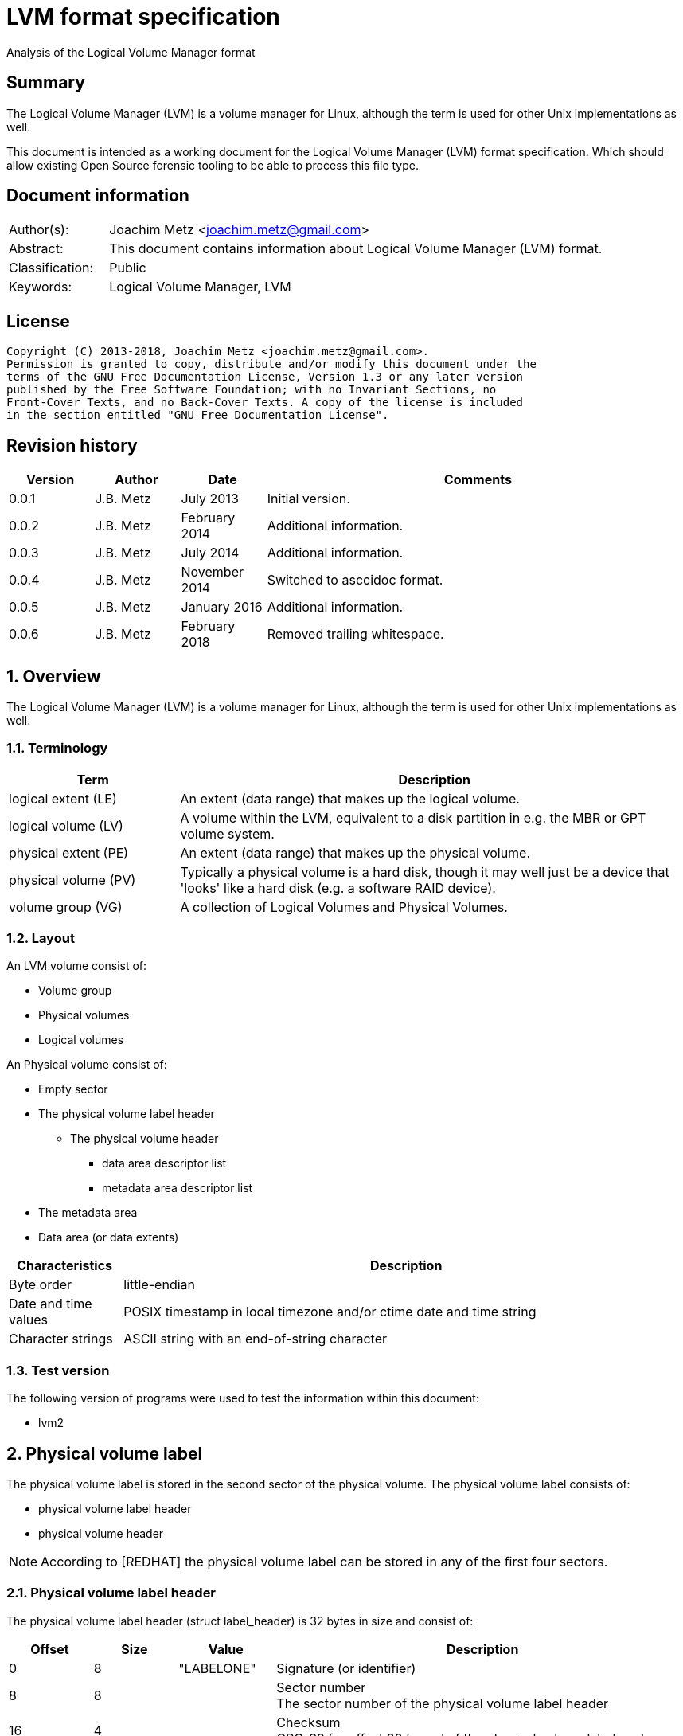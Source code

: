= LVM format specification
Analysis of the Logical Volume Manager format

:toc:
:toclevels: 4

:numbered!:
[abstract]
== Summary
The Logical Volume Manager (LVM) is a volume manager for Linux, although the
term is used for other Unix implementations as well.

This document is intended as a working document for the Logical Volume Manager
(LVM) format specification. Which should allow existing Open Source forensic
tooling to be able to process this file type.

[preface]
== Document information
[cols="1,5"]
|===
| Author(s): | Joachim Metz <joachim.metz@gmail.com>
| Abstract: | This document contains information about Logical Volume Manager (LVM) format.
| Classification: | Public
| Keywords: | Logical Volume Manager, LVM
|===

[preface]
== License
....
Copyright (C) 2013-2018, Joachim Metz <joachim.metz@gmail.com>.
Permission is granted to copy, distribute and/or modify this document under the
terms of the GNU Free Documentation License, Version 1.3 or any later version
published by the Free Software Foundation; with no Invariant Sections, no
Front-Cover Texts, and no Back-Cover Texts. A copy of the license is included
in the section entitled "GNU Free Documentation License".
....

[preface]
== Revision history
[cols="1,1,1,5",options="header"]
|===
| Version | Author | Date | Comments
| 0.0.1 | J.B. Metz | July 2013 | Initial version.
| 0.0.2 | J.B. Metz | February 2014 | Additional information.
| 0.0.3 | J.B. Metz | July 2014 | Additional information.
| 0.0.4 | J.B. Metz | November 2014 | Switched to asccidoc format.
| 0.0.5 | J.B. Metz | January 2016 | Additional information.
| 0.0.6 | J.B. Metz | February 2018 | Removed trailing whitespace.
|===

:numbered:
== Overview
The Logical Volume Manager (LVM) is a volume manager for Linux, although the
term is used for other Unix implementations as well.

=== Terminology

[cols="1,3",options="header"]
|===
| Term | Description
| logical extent (LE) | An extent (data range) that makes up the logical volume.
| logical volume (LV) | A volume within the LVM, equivalent to a disk partition in e.g. the MBR or GPT volume system.
| physical extent (PE) | An extent (data range) that makes up the physical volume.
| physical volume (PV) | Typically a physical volume is a hard disk, though it may well just be a device that 'looks' like a hard disk (e.g. a software RAID device).
| volume group (VG) | A collection of Logical Volumes and Physical Volumes.
|===

=== Layout
An LVM volume consist of:

* Volume group
* Physical volumes
* Logical volumes

An Physical volume consist of:

* Empty sector
* The physical volume label header
** The physical volume header
*** data area descriptor list
*** metadata area descriptor list
* The metadata area
* Data area (or data extents)

[cols="1,5",options="header"]
|===
| Characteristics | Description
| Byte order | little-endian
| Date and time values | POSIX timestamp in local timezone and/or ctime date and time string
| Character strings | ASCII string with an end-of-string character
|===

=== Test version
The following version of programs were used to test the information within this
document:

* lvm2

== Physical volume label
The physical volume label is stored in the second sector of the physical
volume. The physical volume label consists of:

* physical volume label header
* physical volume header

[NOTE]
According to [REDHAT] the physical volume label can be stored in any of the
first four sectors.

=== Physical volume label header
The physical volume label header (struct label_header) is 32 bytes in size and
consist of:

[cols="1,1,1,5",options="header"]
|===
| Offset | Size | Value | Description
| 0 | 8 | "LABELONE" | Signature (or identifier)
| 8 | 8 | | Sector number +
The sector number of the physical volume label header
| 16 | 4 | | Checksum +
CRC-32 for offset 20 to end of the physical volume label sector
| 20 | 4 | | Data offset (or header size) +
The offset, in bytes, relative from the start of the physical volume label header
| 24 | 8 | "LVM2\x20001" | Type indicator
|===

=== Physical volume header
The physical volume header (struct pv_header) is variable in size and consist
of:

[cols="1,1,1,5",options="header"]
|===
| Offset | Size | Value | Description
| 0 | 32 | | Physical volume identifier +
Contains a UUID stored as an ASCII string.
| 32 | 8 | | Physical volume size +
Value in bytes
| 40 | ... | | List of data area descriptors +
The last descriptor in the list is terminator and consists of 0-byte values. +
See section: <<data_area_descriptor,Data area descriptor>>
| ... | ... | | List of metadata area descriptors +
The last descriptor in the list is terminator and consists of 0-byte values. +
See section: <<data_area_descriptor,Data area descriptor>>
|===

The physical volume identifier can be used to uniquely identify a physical
volume. The physical volume identifier is stored as:
9LBcEB7PQTGIlLI0KxrtzrynjuSL983W but is equivalent to its formatted variant:
9LBcEB-7PQT-GIlL-I0Kx-rtzr-ynju-SL983W, which is used in the metadata.

[NOTE]
The data area size can be 0. [yellow-background]*Does this represent all remaining available space?*

==== [[data_area_descriptor]]Data area descriptor

[cols="1,1,1,5",options="header"]
|===
| Offset | Size | Value | Description
| 0 | 8 | | Data area offset +
The offset, in bytes, relative from the start of the physical volume
| 8 | 8 | | Data area size +
Value in bytes
|===

== The metadata area
The metadata area consist of:

* Metadata area header
* Metadata

According to `[REDHAT]` the metadata area is a circular buffer. New metadata is
appended to the old metadata and then the pointer to the start of it is
updated. The metadata area, therefore, can contain copies of older versions of
the metadata.

=== Metadata area header
The metadata area header (struct mda_header) is variable in size and consist of:

[cols="1,1,1,5",options="header"]
|===
| Offset | Size | Value | Description
| 0 | 4 | | Checksum +
CRC-32 for offset 4 to end of the metadata area header
| 4 | 16 | "\x20LVM2\x20x[5A%r0N*>" | Signature
| 20 | 4 | 1 | Version
| 24 | 8 | | Metadata area offset +
Value in bytes +
The offset, in bytes, of the metadata area relative from the start of the physical volume
| 32 | 8 | | Metadata area size +
The size of the metadata area in bytes
| 40 | ...  | | List of raw location descriptors +
The last descriptor in the list is terminator and consists of 0-byte values. +
See section: <<raw_location_descriptor,Raw location descriptor>>
|===

==== [[raw_location_descriptor]]Raw location descriptor
The raw location descriptor (struct raw_locn) is 24 bytes in size and consist of:

[cols="1,1,1,5",options="header"]
|===
| Offset | Size | Value | Description
| 0 | 8 | | Data area offset +
The offset, in bytes, relative from the start of the metadata area
| 8 | 8 | | Data area size +
Value in bytes
| 16 | 4 | | Checksum +
CRC-32 of [yellow-background]*TODO (metadata?)*
| 20 | 4 | | Flags +
See section: <<raw_location_descriptor_flags,Raw location descriptor flags>>
|===

[NOTE]
The data area size can be 0. It is assumed it represents the remaining
available data.

==== [[raw_location_descriptor_flags]]Raw location descriptor flags

[cols="1,1,5",options="header"]
|===
| Value | Identifier | Description
| 0x00000001 | RAW_LOCN_IGNORED | The raw location descriptor should be ignored.
|===

== Metadata
The metadata consist of:

* Volume group main section
** Physical volumes sub section
*** Physical volume sub sections
** Logical volumes sub section
*** Logical volume sub sections
**** Segment sub section
* Global parameters

According to `[REDHAT]` by default, an identical copy of the metadata is
maintained in every metadata area in every physical volume within the volume
group. The metadata is stored as ASCII.

The metadata can also be stored in a stand-alone file.

=== Parameter definitions
The metadata sections are textual and use the following parameter definitions.

A parameter is defined as:
....
<identifier> = <value>
....

Where <identifier> contains a unique name of the parameter and <value> is one
of the following types:

[cols="1,3",options="header"]
|===
| Value | Description
| [0-9]+ | An integer
| "..." | A string
| ["...", "...", ...] | A list (or array) of strings
|===

[NOTE]
White space like space and new line characters seem to be ignored.

The # character is used for comments. A comment continues to the end-of-line.

[NOTE]
For now it is assumed that the # character is not allowed to be used in any of the values.

=== Volume group main section
The volume group main section is defined as:
....
<name> {
<parameters>
<sub sections>
}
....

Where:

* <name> contains the name of the volume group.
* <parameters> contains one of the following parameters:

[yellow-background]*Note can there be more than 1 volume group?*

[cols="1,3",options="header"]
|===
| Value | Description
| id | Volume group identifier (VG UUID) +
Contains an ASCII string in the following format: fg1fKZ-xoHz-CfAD-yQPx-l2HL-Y7kA-9kJ9LD
| seqno | Metadata sequence number
| status | The status flags +
Contains a list of strings. See section: <<status_flags,Status flags>>
| flags | The flags +
Contains a list of strings. See section: <<flags,Flags>>
| extent_size | The size of an extent +
The value contains the number of sectors +
[yellow-background]*Note that the sector size is currently assumed to be 512 bytes.*
| max_lv | Maximum number of logical volumes
| max_pv | Maximum number of physical volumes
| metadata_copies | [yellow-background]*The number of metadata copies?*
|===

<sub sections> contains one of the following sub sections:

[cols="1,3",options="header"]
|===
| Value | Description
| physical_volumes | The physical volumes sub sections
| logical_volumes | The logical volumes sub sections
|===

=== Physical volumes sub section
The physical volumes sub section is defined as:
....
physical_volumes {
<sub sections>
}
....

Where:

* <sub sections> contains one of the following sub sections:

[cols="1,3",options="header"]
|===
| Value | Description
| pv# | Individual physical volume sub section +
Where # is a place holder for a the physical volume number e.g. pv0. 0 appears to be the first number that is used.
|===

=== Physical volume sub section
Each physical volume sub section is defined as:
....
pv# {
<parameters>
}
....

Where:

* # is a place holder for a the physical volume number e.g. pv0
* <parameters> contains one of the following parameters:

[cols="1,3",options="header"]
|===
| Value | Description
| id | Physical volume identifier (PV UUID) +
Contains an ASCII string in the following format: 9LBcEB-7PQT-GIlL-I0Kx-rtzr-ynju-SL983W
| device | The device filename +
Contains an ASCII string e.g. /dev/dm-0
| status | The status flags +
Contains a list of strings. See section: <<status_flags,Status flags>>
| dev_size | The physical volume size including non-usable space +
The value contains the number of sectors +
[yellow-background]*Note that the sector size is currently assumed to be 512 bytes.*
| pe_start | The start extent +
[yellow-background]*TODO: what is this value used for?*
| pe_count | The number of (allocated) extents in the physical volume
|===

=== Logical volumes sub section
The logical volumes sub section is defined as:
....
logical_volumes {
<sub sections>
}
....

Where:

* <sub sections> contains one of the following sub sections:

[cols="1,3",options="header"]
|===
| Value | Description
| <name> | Individual physical volume sub section +
Where <name> is a place holder for a the logical volume name
|===

=== Logical volume sub section
Each logical volume sub section is defined as:
....
<name> {
<parameters>
<sub sections>
}
....

Where:

* <name> contains the name of the physical volume

Some implementations use lv_ as the prefix for a logical volume note that the
format does not imply this convention.

* <parameters> contains one of the following parameters:

[cols="1,3",options="header"]
|===
| Value | Description
| id | Physical volume identifier (PV UUID) +
Contains an ASCII string in the following format: 9LBcEB-7PQT-GIlL-I0Kx-rtzr-ynju-SL983W
| status | The status flags +
Contains a list of strings. See section: <<status_flags,Status flags>>
| flags | The flags +
Contains a list of strings. See section: <<flags,Flags>>
| segment_count | The number of segment sub sections
|===

* <sub sections> contains one of the following sub sections:

[cols="1,3",options="header"]
|===
| Value | Description
| segment# | Individual physical volume sub section +
Where # is a place holder for the segment number e.g. segment1. 1 appears to be the first number that is used.
|===

=== Segment sub section
Each segment sub section is defined as:
....
segment# {
<parameters>
}
....

Where:

* # is a place holder for the segment number e.g. segment1
* <parameters> contains one of the following parameters:

[cols="1,3",options="header"]
|===
| Value | Description
| start_extent | The start extent of the segment +
The value contains the number of extents +
The number is relative to the start of the segment
| extent_count | The number of extents in the segment (or current logical extent)
| type | The segment type +
See section: <<segment_types,Segment types>>
| stripe_count | The number of stripes in the segment +
[yellow-background]*1 => linear* +
[yellow-background]*multiple stripes for different "RAID" variants?*
| stripes | The stripes list
|===

=== [[segment_types]]Segment types

[cols="1,3",options="header"]
|===
| Value | Description
| striped | Is striped
|===

=== Stripes list
....
stripes = [
<physical volume name>, <start extent number>
]
....

Where:

* <physical volume name> is a string containing the physical volume name e.g. "pv0".
* <start extent number> the segment start extent number relative from the start of the data area.

....
start extent offset = ( start extent number x extent size x sector size ) + physical volume data area start offset
....

=== Global parameters

[cols="1,3",options="header"]
|===
| Value | Description
| contents | The contents of the metadata area +
A string containing "Text Format Volume Group"
| version | The metadata area version +
A numeric value containing 1
| description | [yellow-background]*Description of the metadata area?*
| creation_host | The hostname of the system on which metadata area was created +
Can have a trailing comment that contains the output equivalent to "uname -a".
| creation_time | The creation time of the metadata area +
Contains a numeric value of the number of seconds since January 1, 1970 00:00:00 UTC. +
Can have a trailing comment that contains the creation time as a ctime (function) string in UTC.
|===

=== [[status_flags]]Status flags

[cols="1,3",options="header"]
|===
| Value | Description
| ALLOCATABLE | Is allocatable [physical volume only]
| RESIZEABLE | Can be re-sized [volume group only]
| READ | Can be read
| VISIBLE | Is visible [logical volume only]
| WRITE | Can be written
|===

=== [[flags]]Flags

[cols="1,3",options="header"]
|===
| Value | Description
| | [yellow-background]*TODO*
|===

=== Comments
Some of the comment in the metadata can be interesting for forensic analysis
e.g. the version of LVM used.

....
# Generated by LVM2 version 2.02.39 (2008-06-27): Sat Jan 17 11:45:29 2009
....

== Notes
=== Tools

* vgdisplay
* pvdisplay
* lvdisplay

=== Mapping modes
http://www.tldp.org/HOWTO/LVM-HOWTO/mapmode.html

=== Snapshots
http://www.tldp.org/HOWTO/LVM-HOWTO/snapshotintro.html

=== Metadata
....
1 sector: metadata area header – pointer to metadata
circular buffer, text format (at least 2 versions of metadata)
atomic update – 1) write new version 2) update pointer
SEQNO – sequential number
checksum, redundancy, autorepair
....

=== Metadata sample
....
# Generated by LVM2: Tue Jan 30 16:28:15 2007

contents = "Text Format Volume Group"
version = 1

description = "Created *before* executing 'lvextend -L+5G /dev/myvg/mylv /dev/sdc'"

creation_host = "tng3-1"  # Linux tng3-1 2.6.18-8.el5 #1 SMP Fri Jan 26 14:15:21 EST 2007 i686
creation_time = 1170196095  # Tue Jan 30 16:28:15 2007

myvg {
  id = "0zd3UT-wbYT-lDHq-lMPs-EjoE-0o18-wL28X4"
  seqno = 3
  status = ["RESIZEABLE", "READ", "WRITE"]
  extent_size = 8192    # 4 Megabytes
  max_lv = 0
  max_pv = 0

  physical_volumes {

    pv0 {
      id = "ZBW5qW-dXF2-0bGw-ZCad-2RlV-phwu-1c1RFt"
      device = "/dev/sda"   # Hint only

      status = ["ALLOCATABLE"]
      dev_size = 35964301   # 17.1491 Gigabytes
      pe_start = 384
      pe_count = 4390 # 17.1484 Gigabytes
    }

    pv1 {
      id = "ZHEZJW-MR64-D3QM-Rv7V-Hxsa-zU24-wztY19"
      device = "/dev/sdb"   # Hint only

      status = ["ALLOCATABLE"]
      dev_size = 35964301   # 17.1491 Gigabytes
      pe_start = 384
      pe_count = 4390 # 17.1484 Gigabytes
    }

    pv2 {
      id = "wCoG4p-55Ui-9tbp-VTEA-jO6s-RAVx-UREW0G"
      device = "/dev/sdc"   # Hint only

      status = ["ALLOCATABLE"]
      dev_size = 35964301   # 17.1491 Gigabytes
      pe_start = 384
      pe_count = 4390 # 17.1484 Gigabytes
    }

    pv3 {
      id = "hGlUwi-zsBg-39FF-do88-pHxY-8XA2-9WKIiA"
      device = "/dev/sdd"   # Hint only

      status = ["ALLOCATABLE"]
      dev_size = 35964301   # 17.1491 Gigabytes
      pe_start = 384
      pe_count = 4390 # 17.1484 Gigabytes
    }
  }
  logical_volumes {

    mylv {
      id = "GhUYSF-qVM3-rzQo-a6D2-o0aV-LQet-Ur9OF9"
      status = ["READ", "WRITE", "VISIBLE"]
      segment_count = 2

      segment1 {
        start_extent = 0
        extent_count = 1280   # 5 Gigabytes

        type = "striped"
        stripe_count = 1  # linear

        stripes = [
          "pv0", 0
        ]
      }
      segment2 {
        start_extent = 1280
        extent_count = 1280   # 5 Gigabytes

        type = "striped"
        stripe_count = 1  # linear

        stripes = [
          "pv1", 0
        ]
      }
    }
  }
}
....

=== Building a test file
....
dd if=/dev/zero of=image.raw bs=512 count=$(( 256 * 1024 * 2 ))

sudo losetup /dev/loop1 image.raw

sudo pvcreate /dev/loop1

sudo vgcreate vg_test /dev/loop1

sudo lvcreate -L 75M --name lv_test1 vg_test

sudo losetup -d /dev/loop1
....

:numbered!:
[appendix]
== References

[cols="1,5",options="header"]
|===
| Title: | LVM-HOWTO
| URL: | http://www.tldp.org/HOWTO/LVM-HOWTO/mapmode.html
|===

[cols="1,5",options="header"]
|===
| Title: | LVM1 source code
| URL: | ftp://sources.redhat.com/pub/lvm/current/
|===

[cols="1,5",options="header"]
|===
| Title: | LVM2 source code
| URL: | ftp://sources.redhat.com/pub/lvm2/
|===

`[BROZ09]`

[cols="1,5",options="header"]
|===
| Title: | LVM2 – data recovery
| Author(s): | Milan Brož
| Date: | 2009
| URL: | http://lvb.sti.fce.vutbr.cz/public/LinuxAlt_2009/2009_11_08_LA_04_LVM/2009_11_08_LA_04_LVM.pdf
|===

`[REDHAT]`

[cols="1,5",options="header"]
|===
| Title: | Appendix D. LVM Volume Group Metadata
| Date: | January 31, 2013
| URL: | https://access.redhat.com/documentation/en-US/Red_Hat_Enterprise_Linux/5/html/Logical_Volume_Manager_Administration/lvm_metadata.html
|===

[appendix]
== GNU Free Documentation License
Version 1.3, 3 November 2008
Copyright © 2000, 2001, 2002, 2007, 2008 Free Software Foundation, Inc.
<http://fsf.org/>

Everyone is permitted to copy and distribute verbatim copies of this license
document, but changing it is not allowed.

=== 0. PREAMBLE
The purpose of this License is to make a manual, textbook, or other functional
and useful document "free" in the sense of freedom: to assure everyone the
effective freedom to copy and redistribute it, with or without modifying it,
either commercially or noncommercially. Secondarily, this License preserves for
the author and publisher a way to get credit for their work, while not being
considered responsible for modifications made by others.

This License is a kind of "copyleft", which means that derivative works of the
document must themselves be free in the same sense. It complements the GNU
General Public License, which is a copyleft license designed for free software.

We have designed this License in order to use it for manuals for free software,
because free software needs free documentation: a free program should come with
manuals providing the same freedoms that the software does. But this License is
not limited to software manuals; it can be used for any textual work,
regardless of subject matter or whether it is published as a printed book. We
recommend this License principally for works whose purpose is instruction or
reference.

=== 1. APPLICABILITY AND DEFINITIONS
This License applies to any manual or other work, in any medium, that contains
a notice placed by the copyright holder saying it can be distributed under the
terms of this License. Such a notice grants a world-wide, royalty-free license,
unlimited in duration, to use that work under the conditions stated herein. The
"Document", below, refers to any such manual or work. Any member of the public
is a licensee, and is addressed as "you". You accept the license if you copy,
modify or distribute the work in a way requiring permission under copyright law.

A "Modified Version" of the Document means any work containing the Document or
a portion of it, either copied verbatim, or with modifications and/or
translated into another language.

A "Secondary Section" is a named appendix or a front-matter section of the
Document that deals exclusively with the relationship of the publishers or
authors of the Document to the Document's overall subject (or to related
matters) and contains nothing that could fall directly within that overall
subject. (Thus, if the Document is in part a textbook of mathematics, a
Secondary Section may not explain any mathematics.) The relationship could be a
matter of historical connection with the subject or with related matters, or of
legal, commercial, philosophical, ethical or political position regarding them.

The "Invariant Sections" are certain Secondary Sections whose titles are
designated, as being those of Invariant Sections, in the notice that says that
the Document is released under this License. If a section does not fit the
above definition of Secondary then it is not allowed to be designated as
Invariant. The Document may contain zero Invariant Sections. If the Document
does not identify any Invariant Sections then there are none.

The "Cover Texts" are certain short passages of text that are listed, as
Front-Cover Texts or Back-Cover Texts, in the notice that says that the
Document is released under this License. A Front-Cover Text may be at most 5
words, and a Back-Cover Text may be at most 25 words.

A "Transparent" copy of the Document means a machine-readable copy, represented
in a format whose specification is available to the general public, that is
suitable for revising the document straightforwardly with generic text editors
or (for images composed of pixels) generic paint programs or (for drawings)
some widely available drawing editor, and that is suitable for input to text
formatters or for automatic translation to a variety of formats suitable for
input to text formatters. A copy made in an otherwise Transparent file format
whose markup, or absence of markup, has been arranged to thwart or discourage
subsequent modification by readers is not Transparent. An image format is not
Transparent if used for any substantial amount of text. A copy that is not
"Transparent" is called "Opaque".

Examples of suitable formats for Transparent copies include plain ASCII without
markup, Texinfo input format, LaTeX input format, SGML or XML using a publicly
available DTD, and standard-conforming simple HTML, PostScript or PDF designed
for human modification. Examples of transparent image formats include PNG, XCF
and JPG. Opaque formats include proprietary formats that can be read and edited
only by proprietary word processors, SGML or XML for which the DTD and/or
processing tools are not generally available, and the machine-generated HTML,
PostScript or PDF produced by some word processors for output purposes only.

The "Title Page" means, for a printed book, the title page itself, plus such
following pages as are needed to hold, legibly, the material this License
requires to appear in the title page. For works in formats which do not have
any title page as such, "Title Page" means the text near the most prominent
appearance of the work's title, preceding the beginning of the body of the text.

The "publisher" means any person or entity that distributes copies of the
Document to the public.

A section "Entitled XYZ" means a named subunit of the Document whose title
either is precisely XYZ or contains XYZ in parentheses following text that
translates XYZ in another language. (Here XYZ stands for a specific section
name mentioned below, such as "Acknowledgements", "Dedications",
"Endorsements", or "History".) To "Preserve the Title" of such a section when
you modify the Document means that it remains a section "Entitled XYZ"
according to this definition.

The Document may include Warranty Disclaimers next to the notice which states
that this License applies to the Document. These Warranty Disclaimers are
considered to be included by reference in this License, but only as regards
disclaiming warranties: any other implication that these Warranty Disclaimers
may have is void and has no effect on the meaning of this License.

=== 2. VERBATIM COPYING
You may copy and distribute the Document in any medium, either commercially or
noncommercially, provided that this License, the copyright notices, and the
license notice saying this License applies to the Document are reproduced in
all copies, and that you add no other conditions whatsoever to those of this
License. You may not use technical measures to obstruct or control the reading
or further copying of the copies you make or distribute. However, you may
accept compensation in exchange for copies. If you distribute a large enough
number of copies you must also follow the conditions in section 3.

You may also lend copies, under the same conditions stated above, and you may
publicly display copies.

=== 3. COPYING IN QUANTITY
If you publish printed copies (or copies in media that commonly have printed
covers) of the Document, numbering more than 100, and the Document's license
notice requires Cover Texts, you must enclose the copies in covers that carry,
clearly and legibly, all these Cover Texts: Front-Cover Texts on the front
cover, and Back-Cover Texts on the back cover. Both covers must also clearly
and legibly identify you as the publisher of these copies. The front cover must
present the full title with all words of the title equally prominent and
visible. You may add other material on the covers in addition. Copying with
changes limited to the covers, as long as they preserve the title of the
Document and satisfy these conditions, can be treated as verbatim copying in
other respects.

If the required texts for either cover are too voluminous to fit legibly, you
should put the first ones listed (as many as fit reasonably) on the actual
cover, and continue the rest onto adjacent pages.

If you publish or distribute Opaque copies of the Document numbering more than
100, you must either include a machine-readable Transparent copy along with
each Opaque copy, or state in or with each Opaque copy a computer-network
location from which the general network-using public has access to download
using public-standard network protocols a complete Transparent copy of the
Document, free of added material. If you use the latter option, you must take
reasonably prudent steps, when you begin distribution of Opaque copies in
quantity, to ensure that this Transparent copy will remain thus accessible at
the stated location until at least one year after the last time you distribute
an Opaque copy (directly or through your agents or retailers) of that edition
to the public.

It is requested, but not required, that you contact the authors of the Document
well before redistributing any large number of copies, to give them a chance to
provide you with an updated version of the Document.

=== 4. MODIFICATIONS
You may copy and distribute a Modified Version of the Document under the
conditions of sections 2 and 3 above, provided that you release the Modified
Version under precisely this License, with the Modified Version filling the
role of the Document, thus licensing distribution and modification of the
Modified Version to whoever possesses a copy of it. In addition, you must do
these things in the Modified Version:

A. Use in the Title Page (and on the covers, if any) a title distinct from that
of the Document, and from those of previous versions (which should, if there
were any, be listed in the History section of the Document). You may use the
same title as a previous version if the original publisher of that version
gives permission.

B. List on the Title Page, as authors, one or more persons or entities
responsible for authorship of the modifications in the Modified Version,
together with at least five of the principal authors of the Document (all of
its principal authors, if it has fewer than five), unless they release you from
this requirement.

C. State on the Title page the name of the publisher of the Modified Version,
as the publisher.

D. Preserve all the copyright notices of the Document.

E. Add an appropriate copyright notice for your modifications adjacent to the
other copyright notices.

F. Include, immediately after the copyright notices, a license notice giving
the public permission to use the Modified Version under the terms of this
License, in the form shown in the Addendum below.

G. Preserve in that license notice the full lists of Invariant Sections and
required Cover Texts given in the Document's license notice.

H. Include an unaltered copy of this License.

I. Preserve the section Entitled "History", Preserve its Title, and add to it
an item stating at least the title, year, new authors, and publisher of the
Modified Version as given on the Title Page. If there is no section Entitled
"History" in the Document, create one stating the title, year, authors, and
publisher of the Document as given on its Title Page, then add an item
describing the Modified Version as stated in the previous sentence.

J. Preserve the network location, if any, given in the Document for public
access to a Transparent copy of the Document, and likewise the network
locations given in the Document for previous versions it was based on. These
may be placed in the "History" section. You may omit a network location for a
work that was published at least four years before the Document itself, or if
the original publisher of the version it refers to gives permission.

K. For any section Entitled "Acknowledgements" or "Dedications", Preserve the
Title of the section, and preserve in the section all the substance and tone of
each of the contributor acknowledgements and/or dedications given therein.

L. Preserve all the Invariant Sections of the Document, unaltered in their text
and in their titles. Section numbers or the equivalent are not considered part
of the section titles.

M. Delete any section Entitled "Endorsements". Such a section may not be
included in the Modified Version.

N. Do not retitle any existing section to be Entitled "Endorsements" or to
conflict in title with any Invariant Section.

O. Preserve any Warranty Disclaimers.

If the Modified Version includes new front-matter sections or appendices that
qualify as Secondary Sections and contain no material copied from the Document,
you may at your option designate some or all of these sections as invariant. To
do this, add their titles to the list of Invariant Sections in the Modified
Version's license notice. These titles must be distinct from any other section
titles.

You may add a section Entitled "Endorsements", provided it contains nothing but
endorsements of your Modified Version by various parties—for example,
statements of peer review or that the text has been approved by an organization
as the authoritative definition of a standard.

You may add a passage of up to five words as a Front-Cover Text, and a passage
of up to 25 words as a Back-Cover Text, to the end of the list of Cover Texts
in the Modified Version. Only one passage of Front-Cover Text and one of
Back-Cover Text may be added by (or through arrangements made by) any one
entity. If the Document already includes a cover text for the same cover,
previously added by you or by arrangement made by the same entity you are
acting on behalf of, you may not add another; but you may replace the old one,
on explicit permission from the previous publisher that added the old one.

The author(s) and publisher(s) of the Document do not by this License give
permission to use their names for publicity for or to assert or imply
endorsement of any Modified Version.

=== 5. COMBINING DOCUMENTS
You may combine the Document with other documents released under this License,
under the terms defined in section 4 above for modified versions, provided that
you include in the combination all of the Invariant Sections of all of the
original documents, unmodified, and list them all as Invariant Sections of your
combined work in its license notice, and that you preserve all their Warranty
Disclaimers.

The combined work need only contain one copy of this License, and multiple
identical Invariant Sections may be replaced with a single copy. If there are
multiple Invariant Sections with the same name but different contents, make the
title of each such section unique by adding at the end of it, in parentheses,
the name of the original author or publisher of that section if known, or else
a unique number. Make the same adjustment to the section titles in the list of
Invariant Sections in the license notice of the combined work.

In the combination, you must combine any sections Entitled "History" in the
various original documents, forming one section Entitled "History"; likewise
combine any sections Entitled "Acknowledgements", and any sections Entitled
"Dedications". You must delete all sections Entitled "Endorsements".

=== 6. COLLECTIONS OF DOCUMENTS
You may make a collection consisting of the Document and other documents
released under this License, and replace the individual copies of this License
in the various documents with a single copy that is included in the collection,
provided that you follow the rules of this License for verbatim copying of each
of the documents in all other respects.

You may extract a single document from such a collection, and distribute it
individually under this License, provided you insert a copy of this License
into the extracted document, and follow this License in all other respects
regarding verbatim copying of that document.

=== 7. AGGREGATION WITH INDEPENDENT WORKS
A compilation of the Document or its derivatives with other separate and
independent documents or works, in or on a volume of a storage or distribution
medium, is called an "aggregate" if the copyright resulting from the
compilation is not used to limit the legal rights of the compilation's users
beyond what the individual works permit. When the Document is included in an
aggregate, this License does not apply to the other works in the aggregate
which are not themselves derivative works of the Document.

If the Cover Text requirement of section 3 is applicable to these copies of the
Document, then if the Document is less than one half of the entire aggregate,
the Document's Cover Texts may be placed on covers that bracket the Document
within the aggregate, or the electronic equivalent of covers if the Document is
in electronic form. Otherwise they must appear on printed covers that bracket
the whole aggregate.

=== 8. TRANSLATION
Translation is considered a kind of modification, so you may distribute
translations of the Document under the terms of section 4. Replacing Invariant
Sections with translations requires special permission from their copyright
holders, but you may include translations of some or all Invariant Sections in
addition to the original versions of these Invariant Sections. You may include
a translation of this License, and all the license notices in the Document, and
any Warranty Disclaimers, provided that you also include the original English
version of this License and the original versions of those notices and
disclaimers. In case of a disagreement between the translation and the original
version of this License or a notice or disclaimer, the original version will
prevail.

If a section in the Document is Entitled "Acknowledgements", "Dedications", or
"History", the requirement (section 4) to Preserve its Title (section 1) will
typically require changing the actual title.

=== 9. TERMINATION
You may not copy, modify, sublicense, or distribute the Document except as
expressly provided under this License. Any attempt otherwise to copy, modify,
sublicense, or distribute it is void, and will automatically terminate your
rights under this License.

However, if you cease all violation of this License, then your license from a
particular copyright holder is reinstated (a) provisionally, unless and until
the copyright holder explicitly and finally terminates your license, and (b)
permanently, if the copyright holder fails to notify you of the violation by
some reasonable means prior to 60 days after the cessation.

Moreover, your license from a particular copyright holder is reinstated
permanently if the copyright holder notifies you of the violation by some
reasonable means, this is the first time you have received notice of violation
of this License (for any work) from that copyright holder, and you cure the
violation prior to 30 days after your receipt of the notice.

Termination of your rights under this section does not terminate the licenses
of parties who have received copies or rights from you under this License. If
your rights have been terminated and not permanently reinstated, receipt of a
copy of some or all of the same material does not give you any rights to use it.

=== 10. FUTURE REVISIONS OF THIS LICENSE
The Free Software Foundation may publish new, revised versions of the GNU Free
Documentation License from time to time. Such new versions will be similar in
spirit to the present version, but may differ in detail to address new problems
or concerns. See http://www.gnu.org/copyleft/.

Each version of the License is given a distinguishing version number. If the
Document specifies that a particular numbered version of this License "or any
later version" applies to it, you have the option of following the terms and
conditions either of that specified version or of any later version that has
been published (not as a draft) by the Free Software Foundation. If the
Document does not specify a version number of this License, you may choose any
version ever published (not as a draft) by the Free Software Foundation. If the
Document specifies that a proxy can decide which future versions of this
License can be used, that proxy's public statement of acceptance of a version
permanently authorizes you to choose that version for the Document.

=== 11. RELICENSING
"Massive Multiauthor Collaboration Site" (or "MMC Site") means any World Wide
Web server that publishes copyrightable works and also provides prominent
facilities for anybody to edit those works. A public wiki that anybody can edit
is an example of such a server. A "Massive Multiauthor Collaboration" (or
"MMC") contained in the site means any set of copyrightable works thus
published on the MMC site.

"CC-BY-SA" means the Creative Commons Attribution-Share Alike 3.0 license
published by Creative Commons Corporation, a not-for-profit corporation with a
principal place of business in San Francisco, California, as well as future
copyleft versions of that license published by that same organization.

"Incorporate" means to publish or republish a Document, in whole or in part, as
part of another Document.

An MMC is "eligible for relicensing" if it is licensed under this License, and
if all works that were first published under this License somewhere other than
this MMC, and subsequently incorporated in whole or in part into the MMC, (1)
had no cover texts or invariant sections, and (2) were thus incorporated prior
to November 1, 2008.

The operator of an MMC Site may republish an MMC contained in the site under
CC-BY-SA on the same site at any time before August 1, 2009, provided the MMC
is eligible for relicensing.

